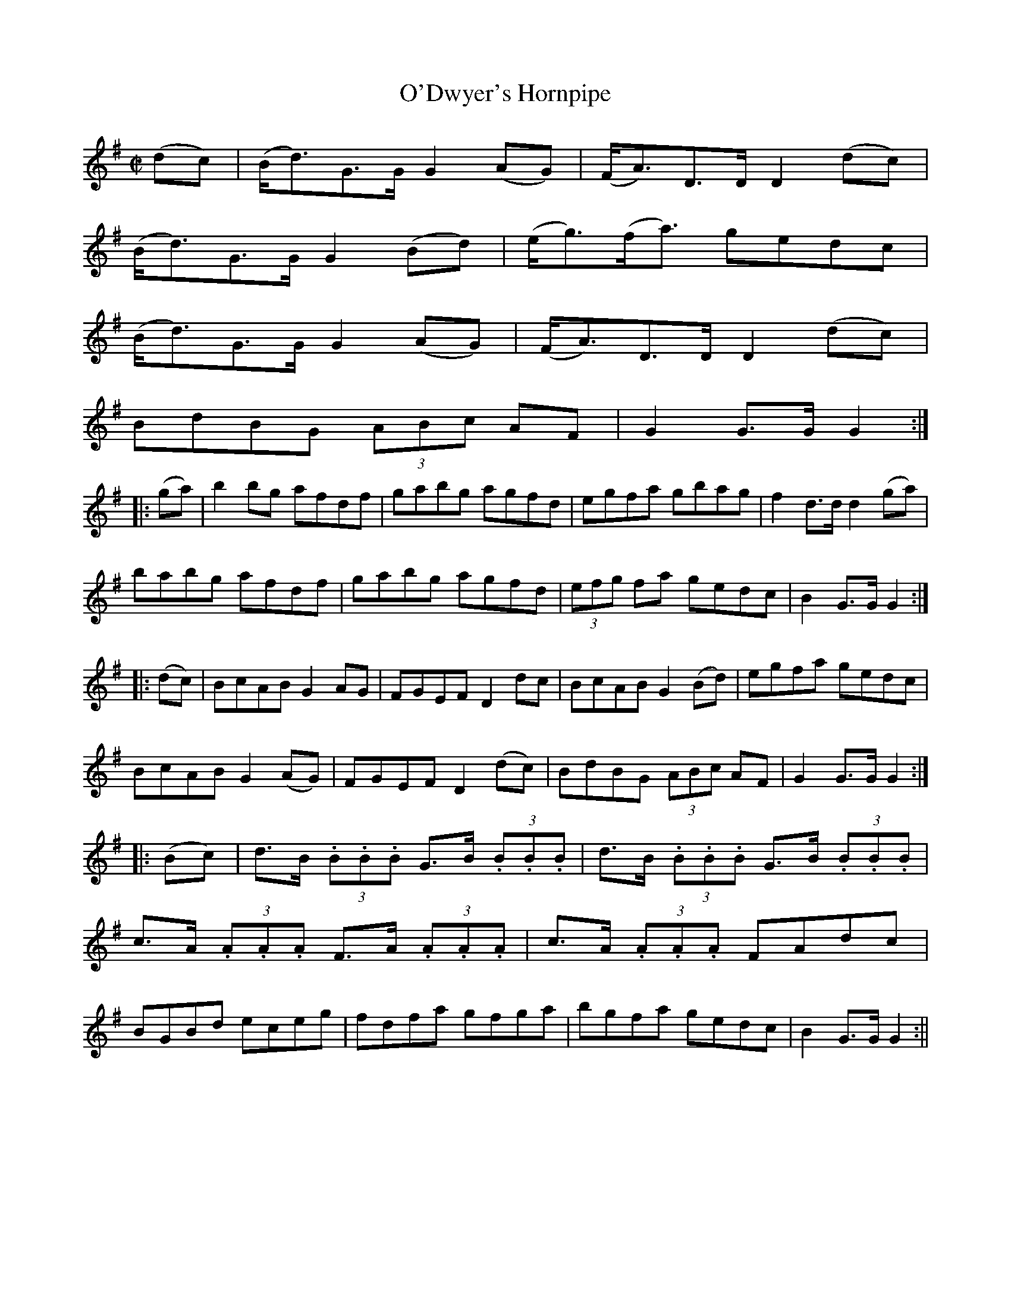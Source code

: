 X:1597
T:O'Dwyer's Hornpipe
R:hornpipe
N:"Collected by F. O'Neill"
B:O'Neill's 1597
M:C|
L:1/8
K:G
(dc) | (B<d)G>G G2 (AG) | (F<A)D>D D2 (dc) |
(B<d)G>G G2 (Bd) | (e<g)(f<a) gedc |
(B<d)G>G G2 (AG) | (F<A)D>D D2 (dc) |
BdBG (3ABc AF | G2 G>G G2 :|
|: (ga) | b2 bg afdf | gabg agfd | egfa gbag | f2 d>d d2 (ga) |
babg afdf | gabg agfd | (3efg fa gedc | B2 G>G G2 :|
|: (dc) | BcAB G2 AG | FGEF D2 dc | BcAB G2 (Bd) | egfa gedc |
BcAB G2 (AG) | FGEF D2 (dc) | BdBG (3ABc AF | G2 G>G G2 :|
|: (Bc) | d>B (3.B.B.B G>B  (3.B.B.B | d>B (3.B.B.B G>B  (3.B.B.B |
c>A (3.A.A.A F>A  (3.A.A.A | c>A (3.A.A.A FAdc |
BGBd eceg | fdfa gfga | bgfa gedc | B2 G>G G2 :||
